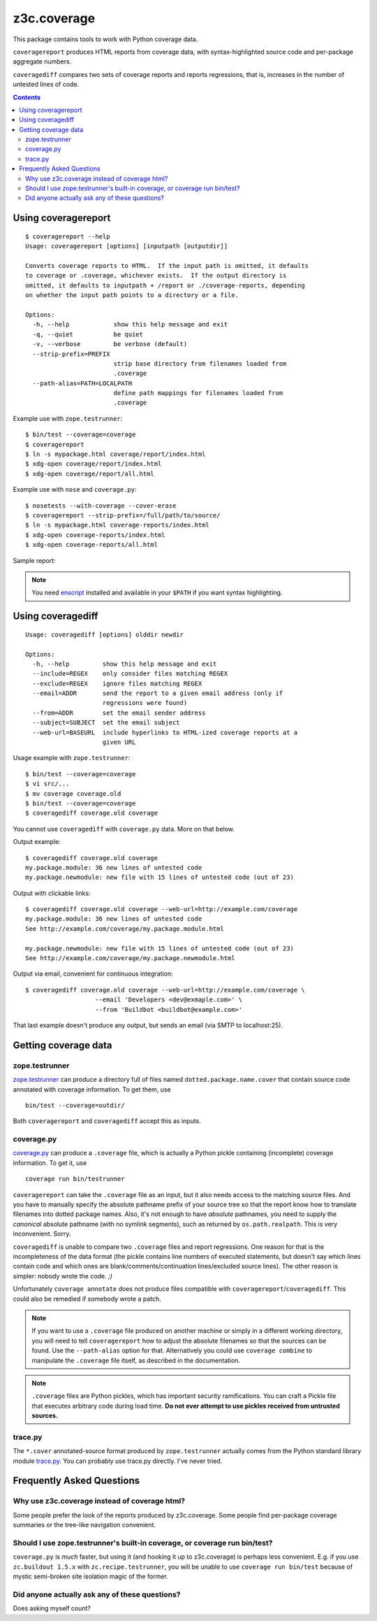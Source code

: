 ============
z3c.coverage
============

.. image:: https://travis-ci.org/zopefoundation/z3c.coverage.png
    :target: https://travis-ci.org/zopefoundation/z3c.coverage

This package contains tools to work with Python coverage data.

``coveragereport`` produces HTML reports from coverage data, with
syntax-highlighted source code and per-package aggregate numbers.

``coveragediff`` compares two sets of coverage reports and reports
regressions, that is, increases in the number of untested lines of code.

.. contents::


Using coveragereport
====================

::

    $ coveragereport --help
    Usage: coveragereport [options] [inputpath [outputdir]]

    Converts coverage reports to HTML.  If the input path is omitted, it defaults
    to coverage or .coverage, whichever exists.  If the output directory is
    omitted, it defaults to inputpath + /report or ./coverage-reports, depending
    on whether the input path points to a directory or a file.

    Options:
      -h, --help            show this help message and exit
      -q, --quiet           be quiet
      -v, --verbose         be verbose (default)
      --strip-prefix=PREFIX
                            strip base directory from filenames loaded from
                            .coverage
      --path-alias=PATH=LOCALPATH
                            define path mappings for filenames loaded from
                            .coverage

Example use with ``zope.testrunner``::

    $ bin/test --coverage=coverage
    $ coveragereport
    $ ln -s mypackage.html coverage/report/index.html
    $ xdg-open coverage/report/index.html
    $ xdg-open coverage/report/all.html

Example use with ``nose`` and ``coverage.py``::

    $ nosetests --with-coverage --cover-erase
    $ coveragereport --strip-prefix=/full/path/to/source/
    $ ln -s mypackage.html coverage-reports/index.html
    $ xdg-open coverage-reports/index.html
    $ xdg-open coverage-reports/all.html

Sample report:

.. image:: http://i.imgur.com/mkqA3.png

.. note:: You need `enscript <http://www.gnu.org/software/enscript/>`_
          installed and available in your ``$PATH`` if you want syntax
          highlighting.


Using coveragediff
==================

::

    Usage: coveragediff [options] olddir newdir

    Options:
      -h, --help         show this help message and exit
      --include=REGEX    only consider files matching REGEX
      --exclude=REGEX    ignore files matching REGEX
      --email=ADDR       send the report to a given email address (only if
                         regressions were found)
      --from=ADDR        set the email sender address
      --subject=SUBJECT  set the email subject
      --web-url=BASEURL  include hyperlinks to HTML-ized coverage reports at a
                         given URL

Usage example with ``zope.testrunner``::

    $ bin/test --coverage=coverage
    $ vi src/...
    $ mv coverage coverage.old
    $ bin/test --coverage=coverage
    $ coveragediff coverage.old coverage

You cannot use ``coveragediff`` with ``coverage.py`` data.  More on that below.

Output example::

    $ coveragediff coverage.old coverage
    my.package.module: 36 new lines of untested code
    my.package.newmodule: new file with 15 lines of untested code (out of 23)

Output with clickable links::

    $ coveragediff coverage.old coverage --web-url=http://example.com/coverage
    my.package.module: 36 new lines of untested code
    See http://example.com/coverage/my.package.module.html

    my.package.newmodule: new file with 15 lines of untested code (out of 23)
    See http://example.com/coverage/my.package.newmodule.html

Output via email, convenient for continuous integration::

    $ coveragediff coverage.old coverage --web-url=http://example.com/coverage \
                       --email 'Developers <dev@exmaple.com>' \
                       --from 'Buildbot <buildbot@example.com>'

That last example doesn't produce any output, but sends an email (via SMTP
to localhost:25).


Getting coverage data
=====================

zope.testrunner
---------------

`zope.testrunner <http://pypi.python.org/pypi/zope.testrunner>`_ can
produce a directory full of files named ``dotted.package.name.cover``
that contain source code annotated with coverage information.  To get
them, use ::

  bin/test --coverage=outdir/

Both ``coveragereport`` and ``coveragediff`` accept this as inputs.


coverage.py
-----------

`coverage.py <http://pypi.python.org/pypi/coverage>`_ can produce
a ``.coverage`` file, which is actually a Python pickle containing
(incomplete) coverage information.  To get it, use ::

  coverage run bin/testrunner

``coveragereport`` can take the ``.coverage`` file as an input, but it
also needs access to the matching source files.  And you have to manually
specify the absolute pathname prefix of your source tree so that the
report know how to translate filenames into dotted package names.  Also,
it's not enough to have *absolute* pathnames, you need to supply the
*canonical* absolute pathname (with no symlink segments), such as returned
by ``os.path.realpath``.  This is very inconvenient.  Sorry.

``coveragediff`` is unable to compare two ``.coverage`` files and report
regressions.  One reason for that is the incompleteness of the data format
(the pickle contains line numbers of executed statements, but doesn't
say which lines contain code and which ones are
blank/comments/continuation lines/excluded source lines).  The other
reason is simpler: nobody wrote the code. `;)`

Unfortunately ``coverage annotate`` does not produce files compatible
with ``coveragereport``/``coveragediff``.  This could also be remedied
if somebody wrote a patch.


.. note:: If you want to use a ``.coverage`` file produced on another machine
          or simply in a different working directory, you will need to
          tell ``coveragereport`` how to adjust the absolute filenames so that
          the sources can be found.  Use the ``--path-alias`` option for that.
          Alternatively you could use ``coverage combine`` to manipulate the
          ``.coverage`` file itself, as described in the documentation.

.. note:: ``.coverage`` files are Python pickles, which has important
          security ramifications.  You can craft a Pickle file that executes
          arbitrary code during load time.  **Do not ever attempt to use
          pickles received from untrusted sources.**


trace.py
--------

The ``*.cover`` annotated-source format produced by ``zope.testrunner``
actually comes from the Python standard library module `trace.py
<http://docs.python.org/library/trace>`_.  You can probably use trace.py
directly.  I've never tried.


Frequently Asked Questions
==========================

Why use z3c.coverage instead of coverage html?
----------------------------------------------

Some people prefer the look of the reports produced by z3c.coverage.
Some people find per-package coverage summaries or the tree-like navigation
convenient.

Should I use zope.testrunner's built-in coverage, or coverage run bin/test?
-----------------------------------------------------------------------------

``coverage.py`` is *much* faster, but using it (and hooking it up to z3c.coverage)
is perhaps less convenient.  E.g. if you use ``zc.buildout 1.5.x`` with
``zc.recipe.testrunner``, you will be unable to use ``coverage run bin/test``
because of mystic semi-broken site isolation magic of the former.

Did anyone actually ask any of these questions?
-----------------------------------------------

Does asking myself count?
